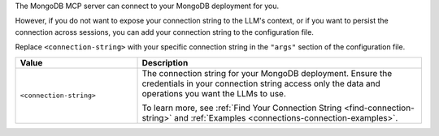 The MongoDB MCP server can connect to your MongoDB deployment for you.

However, if you do not want to expose your connection string to the
LLM's context, or if you want to persist the connection across sessions,
you can add your connection string to the configuration file.

Replace ``<connection-string>`` with your specific connection string in
the ``"args"`` section of the configuration file.

.. list-table::
   :widths: 30 70
   :header-rows: 1

   * - Value
     - Description

   * - ``<connection-string>``
     - The connection string for your MongoDB deployment. Ensure the
       credentials in your connection string access only the data and
       operations you want the LLMs to use.

       To learn more, see :ref:`Find Your Connection String
       <find-connection-string>` and :ref:`Examples
       <connections-connection-examples>`.

